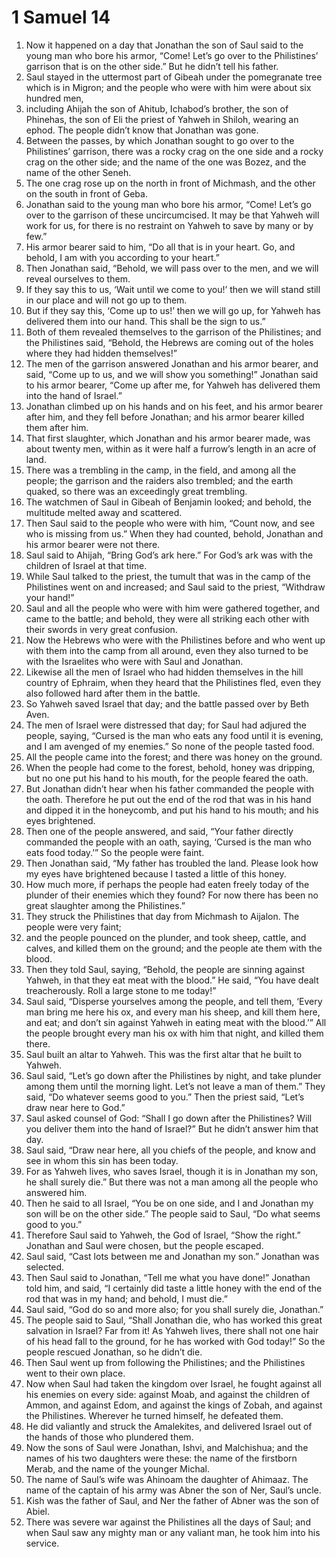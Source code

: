 ﻿
* 1 Samuel 14
1. Now it happened on a day that Jonathan the son of Saul said to the young man who bore his armor, “Come! Let’s go over to the Philistines’ garrison that is on the other side.” But he didn’t tell his father. 
2. Saul stayed in the uttermost part of Gibeah under the pomegranate tree which is in Migron; and the people who were with him were about six hundred men, 
3. including Ahijah the son of Ahitub, Ichabod’s brother, the son of Phinehas, the son of Eli the priest of Yahweh in Shiloh, wearing an ephod. The people didn’t know that Jonathan was gone. 
4. Between the passes, by which Jonathan sought to go over to the Philistines’ garrison, there was a rocky crag on the one side and a rocky crag on the other side; and the name of the one was Bozez, and the name of the other Seneh. 
5. The one crag rose up on the north in front of Michmash, and the other on the south in front of Geba. 
6. Jonathan said to the young man who bore his armor, “Come! Let’s go over to the garrison of these uncircumcised. It may be that Yahweh will work for us, for there is no restraint on Yahweh to save by many or by few.” 
7. His armor bearer said to him, “Do all that is in your heart. Go, and behold, I am with you according to your heart.” 
8. Then Jonathan said, “Behold, we will pass over to the men, and we will reveal ourselves to them. 
9. If they say this to us, ‘Wait until we come to you!’ then we will stand still in our place and will not go up to them. 
10. But if they say this, ‘Come up to us!’ then we will go up, for Yahweh has delivered them into our hand. This shall be the sign to us.” 
11. Both of them revealed themselves to the garrison of the Philistines; and the Philistines said, “Behold, the Hebrews are coming out of the holes where they had hidden themselves!” 
12. The men of the garrison answered Jonathan and his armor bearer, and said, “Come up to us, and we will show you something!” Jonathan said to his armor bearer, “Come up after me, for Yahweh has delivered them into the hand of Israel.” 
13. Jonathan climbed up on his hands and on his feet, and his armor bearer after him, and they fell before Jonathan; and his armor bearer killed them after him. 
14. That first slaughter, which Jonathan and his armor bearer made, was about twenty men, within as it were half a furrow’s length in an acre of land. 
15. There was a trembling in the camp, in the field, and among all the people; the garrison and the raiders also trembled; and the earth quaked, so there was an exceedingly great trembling. 
16. The watchmen of Saul in Gibeah of Benjamin looked; and behold, the multitude melted away and scattered. 
17. Then Saul said to the people who were with him, “Count now, and see who is missing from us.” When they had counted, behold, Jonathan and his armor bearer were not there. 
18. Saul said to Ahijah, “Bring God’s ark here.” For God’s ark was with the children of Israel at that time. 
19. While Saul talked to the priest, the tumult that was in the camp of the Philistines went on and increased; and Saul said to the priest, “Withdraw your hand!” 
20. Saul and all the people who were with him were gathered together, and came to the battle; and behold, they were all striking each other with their swords in very great confusion. 
21. Now the Hebrews who were with the Philistines before and who went up with them into the camp from all around, even they also turned to be with the Israelites who were with Saul and Jonathan. 
22. Likewise all the men of Israel who had hidden themselves in the hill country of Ephraim, when they heard that the Philistines fled, even they also followed hard after them in the battle. 
23. So Yahweh saved Israel that day; and the battle passed over by Beth Aven. 
24. The men of Israel were distressed that day; for Saul had adjured the people, saying, “Cursed is the man who eats any food until it is evening, and I am avenged of my enemies.” So none of the people tasted food. 
25. All the people came into the forest; and there was honey on the ground. 
26. When the people had come to the forest, behold, honey was dripping, but no one put his hand to his mouth, for the people feared the oath. 
27. But Jonathan didn’t hear when his father commanded the people with the oath. Therefore he put out the end of the rod that was in his hand and dipped it in the honeycomb, and put his hand to his mouth; and his eyes brightened. 
28. Then one of the people answered, and said, “Your father directly commanded the people with an oath, saying, ‘Cursed is the man who eats food today.’” So the people were faint. 
29. Then Jonathan said, “My father has troubled the land. Please look how my eyes have brightened because I tasted a little of this honey. 
30. How much more, if perhaps the people had eaten freely today of the plunder of their enemies which they found? For now there has been no great slaughter among the Philistines.” 
31. They struck the Philistines that day from Michmash to Aijalon. The people were very faint; 
32. and the people pounced on the plunder, and took sheep, cattle, and calves, and killed them on the ground; and the people ate them with the blood. 
33. Then they told Saul, saying, “Behold, the people are sinning against Yahweh, in that they eat meat with the blood.” He said, “You have dealt treacherously. Roll a large stone to me today!” 
34. Saul said, “Disperse yourselves among the people, and tell them, ‘Every man bring me here his ox, and every man his sheep, and kill them here, and eat; and don’t sin against Yahweh in eating meat with the blood.’” All the people brought every man his ox with him that night, and killed them there. 
35. Saul built an altar to Yahweh. This was the first altar that he built to Yahweh. 
36. Saul said, “Let’s go down after the Philistines by night, and take plunder among them until the morning light. Let’s not leave a man of them.” They said, “Do whatever seems good to you.” Then the priest said, “Let’s draw near here to God.” 
37. Saul asked counsel of God: “Shall I go down after the Philistines? Will you deliver them into the hand of Israel?” But he didn’t answer him that day. 
38. Saul said, “Draw near here, all you chiefs of the people, and know and see in whom this sin has been today. 
39. For as Yahweh lives, who saves Israel, though it is in Jonathan my son, he shall surely die.” But there was not a man among all the people who answered him. 
40. Then he said to all Israel, “You be on one side, and I and Jonathan my son will be on the other side.” The people said to Saul, “Do what seems good to you.” 
41. Therefore Saul said to Yahweh, the God of Israel, “Show the right.” Jonathan and Saul were chosen, but the people escaped. 
42. Saul said, “Cast lots between me and Jonathan my son.” Jonathan was selected. 
43. Then Saul said to Jonathan, “Tell me what you have done!” Jonathan told him, and said, “I certainly did taste a little honey with the end of the rod that was in my hand; and behold, I must die.” 
44. Saul said, “God do so and more also; for you shall surely die, Jonathan.” 
45. The people said to Saul, “Shall Jonathan die, who has worked this great salvation in Israel? Far from it! As Yahweh lives, there shall not one hair of his head fall to the ground, for he has worked with God today!” So the people rescued Jonathan, so he didn’t die. 
46. Then Saul went up from following the Philistines; and the Philistines went to their own place. 
47. Now when Saul had taken the kingdom over Israel, he fought against all his enemies on every side: against Moab, and against the children of Ammon, and against Edom, and against the kings of Zobah, and against the Philistines. Wherever he turned himself, he defeated them. 
48. He did valiantly and struck the Amalekites, and delivered Israel out of the hands of those who plundered them. 
49. Now the sons of Saul were Jonathan, Ishvi, and Malchishua; and the names of his two daughters were these: the name of the firstborn Merab, and the name of the younger Michal. 
50. The name of Saul’s wife was Ahinoam the daughter of Ahimaaz. The name of the captain of his army was Abner the son of Ner, Saul’s uncle. 
51. Kish was the father of Saul, and Ner the father of Abner was the son of Abiel. 
52. There was severe war against the Philistines all the days of Saul; and when Saul saw any mighty man or any valiant man, he took him into his service. 
